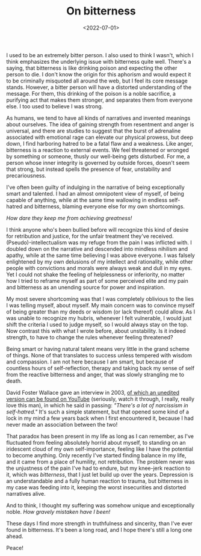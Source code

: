 #+TITLE:On bitterness
#+DATE: <2022-07-01>
#+KEYWORDS: life,philosophy
#+DESCRIPTION: I used to be an extremely bitter person. I also used to think I wasn't, which I think emphasizes the underlying issue with bitterness quite well.

I used to be an extremely bitter person. I also used to think I wasn't, which I think emphasizes the underlying issue with bitterness quite well. There's a saying, that bitterness is like drinking poison and expecting the other person to die. I don't know the origin for this aphorism and would expect it to be criminally misquoted all around the web, but I feel its core message stands. However, a bitter person will have a distorted understanding of the message. For them, this drinking of the poison is a noble sacrifice, a purifying act that makes them stronger, and separates them from everyone else. I too used to believe I was strong.

As humans, we tend to have all kinds of narratives and invented meanings about ourselves. The idea of gaining strength from resentment and anger is universal, and there are studies to suggest that the burst of adrenaline associated with emotional rage can elevate our physical prowess, but deep down, I find harboring hatred to be a fatal flaw and a weakness. Like anger, bitterness is a reaction to external events. We feel threatened or wronged by something or someone, thusly our well-being gets disturbed. For me, a person whose inner integrity is governed by outside forces, doesn't seem that strong, but instead spells the presence of fear, unstability and precariousness.

I've often been guilty of indulging in the narrative of being exceptionally smart and talented. I had an almost omnipotent view of myself, of being capable of anything, while at the same time wallowing in endless self-hatred and bitterness, blaming everyone else for my own shortcomings.

/How dare they keep me from achieving greatness!/ 

I think anyone who's been bullied before will recognize this kind of desire for retribution and justice, for the unfair treatment they've received. (Pseudo)-intellectualism was my refuge from the pain I was inflicted with. I doubled down on the narrative and descended into mindless nihilism and apathy, while at the same time believing I was above everyone. I was falsely enlightened by my own delusions of my intellect and rationality, while other people with convictions and morals were always weak and dull in my eyes. Yet I could not shake the feeling of helplessness or inferiority, no matter how I tried to reframe myself as part of some perceived elite and my pain and bitterness as an unending source for power and inspiration. 

My most severe shortcoming was that I was completely oblivious to the lies I was telling myself, about myself. My main concern was to convince myself of being greater than my deeds or wisdom (or lack thereof) could allow. As I was unable to recognize my hubris, whenever I felt vulnerable, I would just shift the criteria I used to judge myself, so I would always stay on the top. Now contrast this with what I wrote before, about unstability. Is it indeed strength, to have to change the rules whenever feeling threatened? 

Being smart or having natural talent means very little in the grand scheme of things. None of that translates to success unless tempered with wisdom and compassion. I am not here because I am smart, but because of countless hours of self-reflection, therapy and taking back my sense of self from the reactive bitterness and anger, that was slowly strangling me to death.
 
David Foster Wallace gave an interview in 2003, [[https://www.youtube.com/watch?v=iGLzWdT7vGc][of which an unedited version can be found on YouTube]] (seriously, watch it through, I really, really love this man), in which he said in passing: /"There's a lot of narcissism in self-hatred."/ It's such a simple statement, but that opened some kind of a lock in my mind a few years back when I first encountered it, because I had never made an association between the two!

That paradox has been present in my life as long as I can remember, as I've fluctuated from feeling absolutely horrid about myself, to standing on an iridescent cloud of my own self-importance, feeling like I have the potential to become anything. Only recently I've started finding balance in my life, and it came from a place of humility, not retribution. The problem never was the unjustness of the pain I've had to endure, but my knee-jerk reaction to it, which was /bitterness/, that I just let build up over the years. Depression is an understandable and a fully human reaction to trauma, but bitterness in my case was feeding into it, keeping the worst insecurities and distorted narratives alive.

And to think, I thought my suffering was somehow unique and exceptionally noble. /How gravely mistaken have I been!/

These days I find more strength in truthfulness and sincerity, than I've ever found in bitterness. It's been a long road, and I hope there's still a long one ahead.

Peace!

